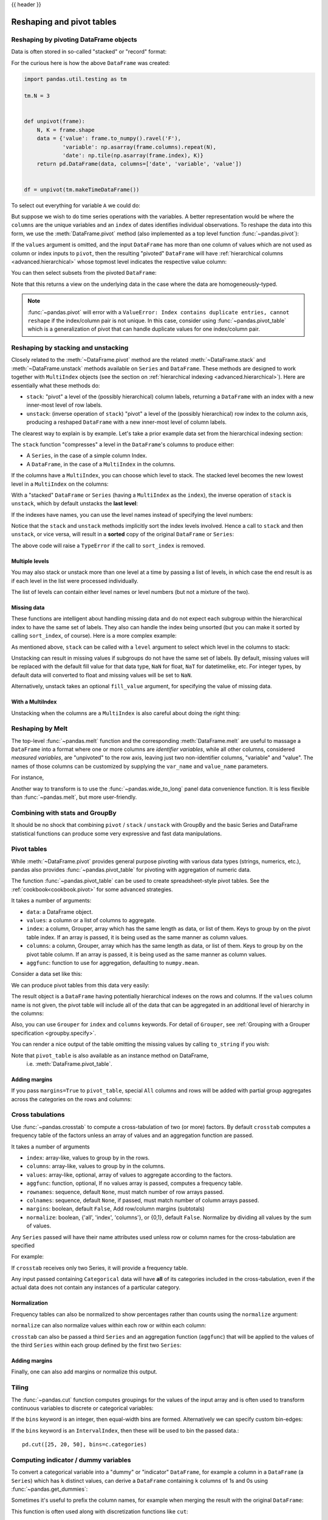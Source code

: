.. _reshaping:

{{ header }}

**************************
Reshaping and pivot tables
**************************

Reshaping by pivoting DataFrame objects
---------------------------------------

.. image:: ../_static/reshaping_pivot.png

.. ipython:: python
   :suppress:

   import pandas.util.testing as tm
   tm.N = 3

   def unpivot(frame):
       N, K = frame.shape
       data = {'value': frame.to_numpy().ravel('F'),
               'variable': np.asarray(frame.columns).repeat(N),
               'date': np.tile(np.asarray(frame.index), K)}
       columns = ['date', 'variable', 'value']
       return pd.DataFrame(data, columns=columns)

   df = unpivot(tm.makeTimeDataFrame())

Data is often stored in so-called "stacked" or "record" format:

.. ipython:: python

   df


For the curious here is how the above ``DataFrame`` was created:

.. code-block:: python

   import pandas.util.testing as tm

   tm.N = 3


   def unpivot(frame):
       N, K = frame.shape
       data = {'value': frame.to_numpy().ravel('F'),
               'variable': np.asarray(frame.columns).repeat(N),
               'date': np.tile(np.asarray(frame.index), K)}
       return pd.DataFrame(data, columns=['date', 'variable', 'value'])


   df = unpivot(tm.makeTimeDataFrame())

To select out everything for variable ``A`` we could do:

.. ipython:: python

   df[df['variable'] == 'A']

But suppose we wish to do time series operations with the variables. A better
representation would be where the ``columns`` are the unique variables and an
``index`` of dates identifies individual observations. To reshape the data into
this form, we use the :meth:`DataFrame.pivot` method (also implemented as a
top level function :func:`~pandas.pivot`):

.. ipython:: python

   df.pivot(index='date', columns='variable', values='value')

If the ``values`` argument is omitted, and the input ``DataFrame`` has more than
one column of values which are not used as column or index inputs to ``pivot``,
then the resulting "pivoted" ``DataFrame`` will have :ref:`hierarchical columns
<advanced.hierarchical>` whose topmost level indicates the respective value
column:

.. ipython:: python

   df['value2'] = df['value'] * 2
   pivoted = df.pivot(index='date', columns='variable')
   pivoted

You can then select subsets from the pivoted ``DataFrame``:

.. ipython:: python

   pivoted['value2']

Note that this returns a view on the underlying data in the case where the data
are homogeneously-typed.

.. note::
   :func:`~pandas.pivot` will error with a ``ValueError: Index contains duplicate
   entries, cannot reshape`` if the index/column pair is not unique. In this
   case, consider using :func:`~pandas.pivot_table` which is a generalization
   of pivot that can handle duplicate values for one index/column pair.

.. _reshaping.stacking:

Reshaping by stacking and unstacking
------------------------------------

.. image:: ../_static/reshaping_stack.png

Closely related to the :meth:`~DataFrame.pivot` method are the related
:meth:`~DataFrame.stack` and :meth:`~DataFrame.unstack` methods available on
``Series`` and ``DataFrame``. These methods are designed to work together with
``MultiIndex`` objects (see the section on :ref:`hierarchical indexing
<advanced.hierarchical>`). Here are essentially what these methods do:

* ``stack``: "pivot" a level of the (possibly hierarchical) column labels,
  returning a ``DataFrame`` with an index with a new inner-most level of row
  labels.
* ``unstack``: (inverse operation of ``stack``) "pivot" a level of the
  (possibly hierarchical) row index to the column axis, producing a reshaped
  ``DataFrame`` with a new inner-most level of column labels.

.. image:: ../_static/reshaping_unstack.png

The clearest way to explain is by example. Let's take a prior example data set
from the hierarchical indexing section:

.. ipython:: python

   tuples = list(zip(*[['bar', 'bar', 'baz', 'baz',
                        'foo', 'foo', 'qux', 'qux'],
                       ['one', 'two', 'one', 'two',
                        'one', 'two', 'one', 'two']]))
   index = pd.MultiIndex.from_tuples(tuples, names=['first', 'second'])
   df = pd.DataFrame(np.random.randn(8, 2), index=index, columns=['A', 'B'])
   df2 = df[:4]
   df2

The ``stack`` function "compresses" a level in the ``DataFrame``'s columns to
produce either:

* A ``Series``, in the case of a simple column Index.
* A ``DataFrame``, in the case of a ``MultiIndex`` in the columns.

If the columns have a ``MultiIndex``, you can choose which level to stack. The
stacked level becomes the new lowest level in a ``MultiIndex`` on the columns:

.. ipython:: python

   stacked = df2.stack()
   stacked

With a "stacked" ``DataFrame`` or ``Series`` (having a ``MultiIndex`` as the
``index``), the inverse operation of ``stack`` is ``unstack``, which by default
unstacks the **last level**:

.. ipython:: python

   stacked.unstack()
   stacked.unstack(1)
   stacked.unstack(0)

.. _reshaping.unstack_by_name:

.. image:: ../_static/reshaping_unstack_1.png

If the indexes have names, you can use the level names instead of specifying
the level numbers:

.. ipython:: python

   stacked.unstack('second')


.. image:: ../_static/reshaping_unstack_0.png

Notice that the ``stack`` and ``unstack`` methods implicitly sort the index
levels involved. Hence a call to ``stack`` and then ``unstack``, or vice versa,
will result in a **sorted** copy of the original ``DataFrame`` or ``Series``:

.. ipython:: python

   index = pd.MultiIndex.from_product([[2, 1], ['a', 'b']])
   df = pd.DataFrame(np.random.randn(4), index=index, columns=['A'])
   df
   all(df.unstack().stack() == df.sort_index())

The above code will raise a ``TypeError`` if the call to ``sort_index`` is
removed.

.. _reshaping.stack_multiple:

Multiple levels
~~~~~~~~~~~~~~~

You may also stack or unstack more than one level at a time by passing a list
of levels, in which case the end result is as if each level in the list were
processed individually.

.. ipython:: python

    columns = pd.MultiIndex.from_tuples([
        ('A', 'cat', 'long'), ('B', 'cat', 'long'),
        ('A', 'dog', 'short'), ('B', 'dog', 'short')],
        names=['exp', 'animal', 'hair_length']
    )
    df = pd.DataFrame(np.random.randn(4, 4), columns=columns)
    df

    df.stack(level=['animal', 'hair_length'])

The list of levels can contain either level names or level numbers (but
not a mixture of the two).

.. ipython:: python

    # df.stack(level=['animal', 'hair_length'])
    # from above is equivalent to:
    df.stack(level=[1, 2])

Missing data
~~~~~~~~~~~~

These functions are intelligent about handling missing data and do not expect
each subgroup within the hierarchical index to have the same set of labels.
They also can handle the index being unsorted (but you can make it sorted by
calling ``sort_index``, of course). Here is a more complex example:

.. ipython:: python

   columns = pd.MultiIndex.from_tuples([('A', 'cat'), ('B', 'dog'),
                                        ('B', 'cat'), ('A', 'dog')],
                                       names=['exp', 'animal'])
   index = pd.MultiIndex.from_product([('bar', 'baz', 'foo', 'qux'),
                                       ('one', 'two')],
                                      names=['first', 'second'])
   df = pd.DataFrame(np.random.randn(8, 4), index=index, columns=columns)
   df2 = df.iloc[[0, 1, 2, 4, 5, 7]]
   df2

As mentioned above, ``stack`` can be called with a ``level`` argument to select
which level in the columns to stack:

.. ipython:: python

   df2.stack('exp')
   df2.stack('animal')

Unstacking can result in missing values if subgroups do not have the same
set of labels.  By default, missing values will be replaced with the default
fill value for that data type, ``NaN`` for float, ``NaT`` for datetimelike,
etc.  For integer types, by default data will converted to float and missing
values will be set to ``NaN``.

.. ipython:: python

   df3 = df.iloc[[0, 1, 4, 7], [1, 2]]
   df3
   df3.unstack()

Alternatively, unstack takes an optional ``fill_value`` argument, for specifying
the value of missing data.

.. ipython:: python

   df3.unstack(fill_value=-1e9)

With a MultiIndex
~~~~~~~~~~~~~~~~~

Unstacking when the columns are a ``MultiIndex`` is also careful about doing
the right thing:

.. ipython:: python

   df[:3].unstack(0)
   df2.unstack(1)

.. _reshaping.melt:

Reshaping by Melt
-----------------

.. image:: ../_static/reshaping_melt.png

The top-level :func:`~pandas.melt` function and the corresponding :meth:`DataFrame.melt`
are useful to massage a ``DataFrame`` into a format where one or more columns
are *identifier variables*, while all other columns, considered *measured
variables*, are "unpivoted" to the row axis, leaving just two non-identifier
columns, "variable" and "value". The names of those columns can be customized
by supplying the ``var_name`` and ``value_name`` parameters.

For instance,

.. ipython:: python

   cheese = pd.DataFrame({'first': ['John', 'Mary'],
                          'last': ['Doe', 'Bo'],
                          'height': [5.5, 6.0],
                          'weight': [130, 150]})
   cheese
   cheese.melt(id_vars=['first', 'last'])
   cheese.melt(id_vars=['first', 'last'], var_name='quantity')

Another way to transform is to use the :func:`~pandas.wide_to_long` panel data
convenience function. It is less flexible than :func:`~pandas.melt`, but more
user-friendly.

.. ipython:: python

  dft = pd.DataFrame({"A1970": {0: "a", 1: "b", 2: "c"},
                      "A1980": {0: "d", 1: "e", 2: "f"},
                      "B1970": {0: 2.5, 1: 1.2, 2: .7},
                      "B1980": {0: 3.2, 1: 1.3, 2: .1},
                      "X": dict(zip(range(3), np.random.randn(3)))
                     })
  dft["id"] = dft.index
  dft
  pd.wide_to_long(dft, ["A", "B"], i="id", j="year")

Combining with stats and GroupBy
--------------------------------

It should be no shock that combining ``pivot`` / ``stack`` / ``unstack`` with
GroupBy and the basic Series and DataFrame statistical functions can produce
some very expressive and fast data manipulations.

.. ipython:: python

   df
   df.stack().mean(1).unstack()

   # same result, another way
   df.groupby(level=1, axis=1).mean()

   df.stack().groupby(level=1).mean()

   df.mean().unstack(0)


Pivot tables
------------

.. _reshaping.pivot:



While :meth:`~DataFrame.pivot` provides general purpose pivoting with various
data types (strings, numerics, etc.), pandas also provides :func:`~pandas.pivot_table`
for pivoting with aggregation of numeric data.

The function :func:`~pandas.pivot_table` can be used to create spreadsheet-style
pivot tables. See the :ref:`cookbook<cookbook.pivot>` for some advanced
strategies.

It takes a number of arguments:

* ``data``: a DataFrame object.
* ``values``: a column or a list of columns to aggregate.
* ``index``: a column, Grouper, array which has the same length as data, or list of them.
  Keys to group by on the pivot table index. If an array is passed, it is being used as the same manner as column values.
* ``columns``: a column, Grouper, array which has the same length as data, or list of them.
  Keys to group by on the pivot table column. If an array is passed, it is being used as the same manner as column values.
* ``aggfunc``: function to use for aggregation, defaulting to ``numpy.mean``.

Consider a data set like this:

.. ipython:: python

   import datetime
   df = pd.DataFrame({'A': ['one', 'one', 'two', 'three'] * 6,
                      'B': ['A', 'B', 'C'] * 8,
                      'C': ['foo', 'foo', 'foo', 'bar', 'bar', 'bar'] * 4,
                      'D': np.random.randn(24),
                      'E': np.random.randn(24),
                      'F': [datetime.datetime(2013, i, 1) for i in range(1, 13)]
                      + [datetime.datetime(2013, i, 15) for i in range(1, 13)]})
   df

We can produce pivot tables from this data very easily:

.. ipython:: python

   pd.pivot_table(df, values='D', index=['A', 'B'], columns=['C'])
   pd.pivot_table(df, values='D', index=['B'], columns=['A', 'C'], aggfunc=np.sum)
   pd.pivot_table(df, values=['D', 'E'], index=['B'], columns=['A', 'C'],
                  aggfunc=np.sum)

The result object is a ``DataFrame`` having potentially hierarchical indexes on the
rows and columns. If the ``values`` column name is not given, the pivot table
will include all of the data that can be aggregated in an additional level of
hierarchy in the columns:

.. ipython:: python

   pd.pivot_table(df, index=['A', 'B'], columns=['C'])

Also, you can use ``Grouper`` for ``index`` and ``columns`` keywords. For detail of ``Grouper``, see :ref:`Grouping with a Grouper specification <groupby.specify>`.

.. ipython:: python

   pd.pivot_table(df, values='D', index=pd.Grouper(freq='M', key='F'),
                  columns='C')

You can render a nice output of the table omitting the missing values by
calling ``to_string`` if you wish:

.. ipython:: python

   table = pd.pivot_table(df, index=['A', 'B'], columns=['C'])
   print(table.to_string(na_rep=''))

Note that ``pivot_table`` is also available as an instance method on DataFrame,
 i.e. :meth:`DataFrame.pivot_table`.

.. _reshaping.pivot.margins:

Adding margins
~~~~~~~~~~~~~~

If you pass ``margins=True`` to ``pivot_table``, special ``All`` columns and
rows will be added with partial group aggregates across the categories on the
rows and columns:

.. ipython:: python

   df.pivot_table(index=['A', 'B'], columns='C', margins=True, aggfunc=np.std)

.. _reshaping.crosstabulations:

Cross tabulations
-----------------

Use :func:`~pandas.crosstab` to compute a cross-tabulation of two (or more)
factors. By default ``crosstab`` computes a frequency table of the factors
unless an array of values and an aggregation function are passed.

It takes a number of arguments

* ``index``: array-like, values to group by in the rows.
* ``columns``: array-like, values to group by in the columns.
* ``values``: array-like, optional, array of values to aggregate according to
  the factors.
* ``aggfunc``: function, optional, If no values array is passed, computes a
  frequency table.
* ``rownames``: sequence, default ``None``, must match number of row arrays passed.
* ``colnames``: sequence, default ``None``, if passed, must match number of column
  arrays passed.
* ``margins``: boolean, default ``False``, Add row/column margins (subtotals)
* ``normalize``: boolean, {'all', 'index', 'columns'}, or {0,1}, default ``False``.
  Normalize by dividing all values by the sum of values.


Any ``Series`` passed will have their name attributes used unless row or column
names for the cross-tabulation are specified

For example:

.. ipython:: python

    foo, bar, dull, shiny, one, two = 'foo', 'bar', 'dull', 'shiny', 'one', 'two'
    a = np.array([foo, foo, bar, bar, foo, foo], dtype=object)
    b = np.array([one, one, two, one, two, one], dtype=object)
    c = np.array([dull, dull, shiny, dull, dull, shiny], dtype=object)
    pd.crosstab(a, [b, c], rownames=['a'], colnames=['b', 'c'])


If ``crosstab`` receives only two Series, it will provide a frequency table.

.. ipython:: python

    df = pd.DataFrame({'A': [1, 2, 2, 2, 2], 'B': [3, 3, 4, 4, 4],
                       'C': [1, 1, np.nan, 1, 1]})
    df

    pd.crosstab(df['A'], df['B'])

Any input passed containing ``Categorical`` data will have **all** of its
categories included in the cross-tabulation, even if the actual data does
not contain any instances of a particular category.

.. ipython:: python

    foo = pd.Categorical(['a', 'b'], categories=['a', 'b', 'c'])
    bar = pd.Categorical(['d', 'e'], categories=['d', 'e', 'f'])
    pd.crosstab(foo, bar)

Normalization
~~~~~~~~~~~~~

Frequency tables can also be normalized to show percentages rather than counts
using the ``normalize`` argument:

.. ipython:: python

   pd.crosstab(df['A'], df['B'], normalize=True)

``normalize`` can also normalize values within each row or within each column:

.. ipython:: python

   pd.crosstab(df['A'], df['B'], normalize='columns')

``crosstab`` can also be passed a third ``Series`` and an aggregation function
(``aggfunc``) that will be applied to the values of the third ``Series`` within
each group defined by the first two ``Series``:

.. ipython:: python

   pd.crosstab(df['A'], df['B'], values=df['C'], aggfunc=np.sum)

Adding margins
~~~~~~~~~~~~~~

Finally, one can also add margins or normalize this output.

.. ipython:: python

   pd.crosstab(df['A'], df['B'], values=df['C'], aggfunc=np.sum, normalize=True,
               margins=True)

.. _reshaping.tile:
.. _reshaping.tile.cut:

Tiling
------

The :func:`~pandas.cut` function computes groupings for the values of the input
array and is often used to transform continuous variables to discrete or
categorical variables:

.. ipython:: python

   ages = np.array([10, 15, 13, 12, 23, 25, 28, 59, 60])

   pd.cut(ages, bins=3)

If the ``bins`` keyword is an integer, then equal-width bins are formed.
Alternatively we can specify custom bin-edges:

.. ipython:: python

   c = pd.cut(ages, bins=[0, 18, 35, 70])
   c

.. versionadded:: 0.20.0

If the ``bins`` keyword is an ``IntervalIndex``, then these will be
used to bin the passed data.::

   pd.cut([25, 20, 50], bins=c.categories)


.. _reshaping.dummies:

Computing indicator / dummy variables
-------------------------------------

To convert a categorical variable into a "dummy" or "indicator" ``DataFrame``,
for example a column in a ``DataFrame`` (a ``Series``) which has ``k`` distinct
values, can derive a ``DataFrame`` containing ``k`` columns of 1s and 0s using
:func:`~pandas.get_dummies`:

.. ipython:: python

   df = pd.DataFrame({'key': list('bbacab'), 'data1': range(6)})

   pd.get_dummies(df['key'])

Sometimes it's useful to prefix the column names, for example when merging the result
with the original ``DataFrame``:

.. ipython:: python

   dummies = pd.get_dummies(df['key'], prefix='key')
   dummies

   df[['data1']].join(dummies)

This function is often used along with discretization functions like ``cut``:

.. ipython:: python

   values = np.random.randn(10)
   values

   bins = [0, 0.2, 0.4, 0.6, 0.8, 1]

   pd.get_dummies(pd.cut(values, bins))

See also :func:`Series.str.get_dummies <pandas.Series.str.get_dummies>`.

:func:`get_dummies` also accepts a ``DataFrame``. By default all categorical
variables (categorical in the statistical sense, those with `object` or
`categorical` dtype) are encoded as dummy variables.


.. ipython:: python

    df = pd.DataFrame({'A': ['a', 'b', 'a'], 'B': ['c', 'c', 'b'],
                       'C': [1, 2, 3]})
    pd.get_dummies(df)

All non-object columns are included untouched in the output. You can control
the columns that are encoded with the ``columns`` keyword.

.. ipython:: python

    pd.get_dummies(df, columns=['A'])

Notice that the ``B`` column is still included in the output, it just hasn't
been encoded. You can drop ``B`` before calling ``get_dummies`` if you don't
want to include it in the output.

As with the ``Series`` version, you can pass values for the ``prefix`` and
``prefix_sep``. By default the column name is used as the prefix, and '_' as
the prefix separator. You can specify ``prefix`` and ``prefix_sep`` in 3 ways:

* string: Use the same value for ``prefix`` or ``prefix_sep`` for each column
  to be encoded.
* list: Must be the same length as the number of columns being encoded.
* dict: Mapping column name to prefix.

.. ipython:: python

    simple = pd.get_dummies(df, prefix='new_prefix')
    simple
    from_list = pd.get_dummies(df, prefix=['from_A', 'from_B'])
    from_list
    from_dict = pd.get_dummies(df, prefix={'B': 'from_B', 'A': 'from_A'})
    from_dict

Sometimes it will be useful to only keep k-1 levels of a categorical
variable to avoid collinearity when feeding the result to statistical models.
You can switch to this mode by turn on ``drop_first``.

.. ipython:: python

    s = pd.Series(list('abcaa'))

    pd.get_dummies(s)

    pd.get_dummies(s, drop_first=True)

When a column contains only one level, it will be omitted in the result.

.. ipython:: python

    df = pd.DataFrame({'A': list('aaaaa'), 'B': list('ababc')})

    pd.get_dummies(df)

    pd.get_dummies(df, drop_first=True)

By default new columns will have ``np.uint8`` dtype.
To choose another dtype, use the ``dtype`` argument:

.. ipython:: python

    df = pd.DataFrame({'A': list('abc'), 'B': [1.1, 2.2, 3.3]})

    pd.get_dummies(df, dtype=bool).dtypes

.. versionadded:: 0.23.0


.. _reshaping.factorize:

Factorizing values
------------------

To encode 1-d values as an enumerated type use :func:`~pandas.factorize`:

.. ipython:: python

   x = pd.Series(['A', 'A', np.nan, 'B', 3.14, np.inf])
   x
   labels, uniques = pd.factorize(x)
   labels
   uniques

Note that ``factorize`` is similar to ``numpy.unique``, but differs in its
handling of NaN:

.. note::
   The following ``numpy.unique`` will fail under Python 3 with a ``TypeError``
   because of an ordering bug. See also
   `here <https://github.com/numpy/numpy/issues/641>`__.

.. code-block:: ipython

    In [1]: x = pd.Series(['A', 'A', np.nan, 'B', 3.14, np.inf])
    In [2]: pd.factorize(x, sort=True)
    Out[2]:
    (array([ 2,  2, -1,  3,  0,  1]),
     Index([3.14, inf, 'A', 'B'], dtype='object'))

    In [3]: np.unique(x, return_inverse=True)[::-1]
    Out[3]: (array([3, 3, 0, 4, 1, 2]), array([nan, 3.14, inf, 'A', 'B'], dtype=object))

.. note::
    If you just want to handle one column as a categorical variable (like R's factor),
    you can use  ``df["cat_col"] = pd.Categorical(df["col"])`` or
    ``df["cat_col"] = df["col"].astype("category")``. For full docs on :class:`~pandas.Categorical`,
    see the :ref:`Categorical introduction <categorical>` and the
    :ref:`API documentation <api.arrays.categorical>`.

Examples
--------

In this section, we will review frequently asked questions and examples. The
column names and relevant column values are named to correspond with how this
DataFrame will be pivoted in the answers below.

.. ipython:: python

   np.random.seed([3, 1415])
   n = 20

   cols = np.array(['key', 'row', 'item', 'col'])
   df = cols + pd.DataFrame((np.random.randint(5, size=(n, 4))
                            // [2, 1, 2, 1]).astype(str))
   df.columns = cols
   df = df.join(pd.DataFrame(np.random.rand(n, 2).round(2)).add_prefix('val'))

   df

Pivoting with single aggregations
~~~~~~~~~~~~~~~~~~~~~~~~~~~~~~~~~

Suppose we wanted to pivot ``df`` such that the ``col`` values are columns,
``row`` values are the index, and the mean of ``val0`` are the values? In
particular, the resulting DataFrame should look like:

.. code::

    col   col0   col1   col2   col3  col4
    row
    row0  0.77  0.605    NaN  0.860  0.65
    row2  0.13    NaN  0.395  0.500  0.25
    row3   NaN  0.310    NaN  0.545   NaN
    row4   NaN  0.100  0.395  0.760  0.24

This solution uses :func:`~pandas.pivot_table`. Also note that
``aggfunc='mean'`` is the default. It is included here to be explicit.

.. ipython:: python

   df.pivot_table(
       values='val0', index='row', columns='col', aggfunc='mean')

Note that we can also replace the missing values by using the ``fill_value``
parameter.

.. ipython:: python

   df.pivot_table(
       values='val0', index='row', columns='col', aggfunc='mean', fill_value=0)

Also note that we can pass in other aggregation functions as well. For example,
we can also pass in ``sum``.

.. ipython:: python

   df.pivot_table(
       values='val0', index='row', columns='col', aggfunc='sum', fill_value=0)

Another aggregation we can do is calculate the frequency in which the columns
and rows occur together a.k.a. "cross tabulation". To do this, we can pass
``size`` to the ``aggfunc`` parameter.

.. ipython:: python

   df.pivot_table(index='row', columns='col', fill_value=0, aggfunc='size')

Pivoting with multiple aggregations
~~~~~~~~~~~~~~~~~~~~~~~~~~~~~~~~~~~

We can also perform multiple aggregations. For example, to perform both a
``sum`` and ``mean``, we can pass in a list to the ``aggfunc`` argument.

.. ipython:: python

   df.pivot_table(
       values='val0', index='row', columns='col', aggfunc=['mean', 'sum'])

Note to aggregate over multiple value columns, we can pass in a list to the
``values`` parameter.

.. ipython:: python

   df.pivot_table(
       values=['val0', 'val1'], index='row', columns='col', aggfunc=['mean'])

Note to subdivide over multiple columns we can pass in a list to the
``columns`` parameter.

.. ipython:: python

   df.pivot_table(
       values=['val0'], index='row', columns=['item', 'col'], aggfunc=['mean'])

.. _reshaping.explode:

Exploding a list-like column
----------------------------

.. versionadded:: 0.25.0

Sometimes the values in a column are list-like.

.. ipython:: python

   keys = ['panda1', 'panda2', 'panda3']
   values = [['eats', 'shoots'], ['shoots', 'leaves'], ['eats', 'leaves']]
   df = pd.DataFrame({'keys': keys, 'values': values})
   df

We can 'explode' the ``values`` column, transforming each list-like to a separate row, by using :meth:`~Series.explode`. This will replicate the index values from the original row:

.. ipython:: python

   df['values'].explode()

You can also explode the column in the ``DataFrame``.

.. ipython:: python

   df.explode('values')

:meth:`Series.explode` will replace empty lists with ``np.nan`` and preserve scalar entries. The dtype of the resulting ``Series`` is always ``object``.

.. ipython:: python

   s = pd.Series([[1, 2, 3], 'foo', [], ['a', 'b']])
   s
   s.explode()

Here is a typical usecase. You have comma separated strings in a column and want to expand this.

.. ipython:: python

    df = pd.DataFrame([{'var1': 'a,b,c', 'var2': 1},
                       {'var1': 'd,e,f', 'var2': 2}])
    df

Creating a long form DataFrame is now straightforward using explode and chained operations

.. ipython:: python

   df.assign(var1=df.var1.str.split(',')).explode('var1')
